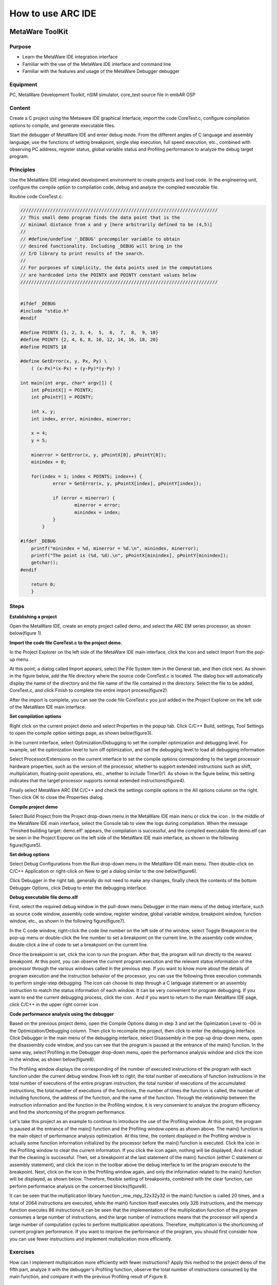 .. _lab1:

How to use ARC IDE
======================
MetaWare ToolKit
-----------------
Purpose
^^^^^^^^

* Learn the MetaWare IDE integration interface 
* Familiar with the use of the MetaWare IDE interface and command line
* Familiar with the features and usage of the MetaWare Debugger debugger

Equipment
^^^^^^^^^^

PC, MetaWare Development Toolkit, nSIM simulator, core_test source file in embAR OSP

Content
^^^^^^^^^

Create a C project using the Metaware IDE graphical interface, import the code CoreTest.c, configure compilation options to compile, and generate executable files.
 
Start the debugger of MetaWare IDE and enter debug mode. From the different angles of C language and assembly language, use the functions of setting breakpoint, single step execution, full speed execution, etc., combined with observing PC address, register status, global variable status and Profiling performance to analyze the debug target program.


Principles
^^^^^^^^^^^

Use the MetaWare IDE integrated development environment to create projects and load code. In the engineering unit, configure the compile option to compilation code, debug and analyze the compiled executable file.

Routine code CoreTest.c:

.. code-block:: c

    /////////////////////////////////////////////////////////////////////////
    // This small demo program finds the data point that is the
    // minimal distance from x and y [here arbitrarily defined to be (4,5)]
    //
    // #define/undefine '_DEBUG' precompiler variable to obtain
    // desired functionality. Including _DEBUG will bring in the
    // I/O library to print results of the search.
    //
    // For purposes of simplicity, the data points used in the computations
    // are hardcoded into the POINTX and POINTY constant values below
    /////////////////////////////////////////////////////////////////////////
    
    
    #ifdef _DEBUG
    #include "stdio.h"
    #endif
    
    #define POINTX {1, 2, 3, 4,  5,  6,  7,  8,  9, 10}
    #define POINTY {2, 4, 6, 8, 10, 12, 14, 16, 18, 20}
    #define POINTS 10
    
    #define GetError(x, y, Px, Py) \
    	( (x-Px)*(x-Px) + (y-Py)*(y-Py) )

    int main(int argc, char* argv[]) {
    	int pPointX[] = POINTX;
    	int pPointY[] = POINTY;
    
    	int x, y;
    	int index, error, minindex, minerror;
    
    	x = 4;
    	y = 5;
    
    	minerror = GetError(x, y, pPointX[0], pPointY[0]);
    	minindex = 0;
    
    	for(index = 1; index < POINTS; index++) {
		error = GetError(x, y, pPointX[index], pPointY[index]);
    
    		if (error < minerror) {
    			minerror = error;
    			minindex = index;
                }
            }
    
    #ifdef _DEBUG
    	printf("minindex = %d, minerror = %d.\n", minindex, minerror);
    	printf("The point is (%d, %d).\n", pPointX[minindex], pPointY[minindex]);
    	getchar();
    #endif
    
    	return 0;
        }


Steps
^^^^^^

**Establishing a project**

Open the MetaWare IDE, create an empty project called demo, and select the ARC EM series processor, as shown below(figure 1).

|figure1|

**Import the code file CoreTest.c to the project demo.**
 
In the Project Explorer on the left side of the MetaWare IDE main interface, click the icon 
|icon1|
and select Import from the pop-up menu.

At this point, a dialog called Import appears, select the File System item in the General tab, and then click next. As shown in the figure below, add the file directory where the source code CoreTest.c is located. The dialog box will automatically display the name of the directory and the file name of the file contained in the directory. Select the file to be added, CoreTest.c, and click Finish to complete the entire import process(figure2).

|figure2|

After the import is complete, you can see the code file CoreTest.c you just added in the Project Explorer on the left side of the MetaWare IDE main interface.

**Set compilation options**

Right click on the current project demo and select Properties in the popup tab. Click C/C++ Build, settings, Tool Settings to open the compile option settings page, as shown below(figure3).

|figure3|

In the current interface, select Optimization/Debugging to set the compiler optimization and debugging level. For example, set the optimization level to turn off optimization, and set the debugging level to load all debugging information

Select Processor/Extensions on the current interface to set the compile options corresponding to the target processor hardware properties, such as the version of the processor, whether to support extended instructions such as shift, multiplication, floating-point operations, etc., whether to include Timer0/1. As shown in the figure below, this setting indicates that the target processor supports normal extended instructions(figure4).

|figure4|

Finally select MetaWare ARC EM C/C++ and check the settings compile options in the All options column on the right. Then click OK to close the Properties dialog.

**Compile project demo**

Select Build Project from the Project drop-down menu in the MetaWare IDE main menu or click the icon
|icon2|
. In the middle of the MetaWare IDE main interface, select the Console tab to view the logs during compilation. When the message 'Finished building target: demo.elf' appears, the compilation is successful, and the compiled executable file demo.elf can be seen in the Project Exporer on the left side of the MetaWare IDE main interface, as shown in the following figure(figure5).

|figure5|

**Set debug options**

Select Debug Configurations from the Run drop-down menu in the MetaWare IDE main menu. Then double-click on C/C++ Application or right-click on New to get a dialog similar to the one below(figure6).

|figure6|

Click Debugger in the right tab, generally do not need to make any changes, finally check the contents of the bottom Debugger Options, click Debug to enter the debugging interface.

**Debug executable file demo.elf**

First, select the required debug window in the pull-down menu Debugger in the main menu of the debug interface, such as source code window, assembly code window, register window, global variable window, breakpoint window, function window, etc., as shown in the following figure(figure7).

|figure7|

In the C code window, right-click the code line number on the left side of the window, select Toggle Breakpoint in the pop-up menu or double-click the line number to set a breakpoint on the current line. In the assembly code window, double-click a line of code to set a breakpoint on the current line.

Once the breakpoint is set, click the icon
|icon3|
to run the program. After that, the program will run directly to the nearest breakpoint. At this point, you can observe the current program execution and the relevant status information of the processor through the various windows called in the previous step. If you want to know more about the details of program execution and the instruction behavior of the processor, you can use the following three execution commands
|icon4|
to perform single-step debugging. The icon
|icon5|
can choose to step through a C language statement or an assembly instruction to match the status information of each window. It can be very convenient for program debugging. If you want to end the current debugging process, click the icon
|icon6|
. And if you want to return to the main MetaWare IDE page, click C/C++ in the upper right corner icon
|icon7|
.

**Code performance analysis using the debugger**

Based on the previous project demo, open the Compile Options dialog in step 3 and set the Opimization Level to -O0 in the Optimization/Debugging column. Then click
|icon8|
to recompile the project, then click
|icon9|
to enter the debugging interface. Click Debugger in the main menu of the debugging interface, select Disassembly in the pop-up drop-down menu, open the disassembly code window, and you can see that the program is paused at the entrance of the main() function. In the same way, select Profiling in the Debugger drop-down menu, open the performance analysis window and click the icon
|icon10|
in the window, as shown below(figure8).

|figure8|

The Profiling window displays the corresponding of the number of executed instructions of the program with each function under the current debug window. From left to right, the total number of executions of function instructions in the total number of executions of the entire program instruction, the total number of executions of the accumulated instructions, the total number of executions of the functions, the number of times the function is called, the number of including functions, the address of the function, and the name of the function. Through the relationship between the instruction information and the function in the Profiling window, it is very convenient to analyze the program efficiency and find the shortcoming of the program performance.

Let's take this project as an example to continue to introduce the use of the Profiling window. At this point, the program is paused at the entrance of the main() function and the Profiling window opens as shown above. The main() function is the main object of performance analysis optimization. At this time, the content displayed in the Profiling window is actually some function information initialized by the processor before the main() function is executed. Click the icon
|icon11|
in the Profiling window to clear the current information. If you click the icon
|icon12|
again, nothing will be displayed, And it indicat that the cleaning is successful. Then, set a breakpoint at the last statement of the main() function (either C statement or assembly statement), and click the icon
|icon13|
in the toolbar above the debug interface to let the program execute to the breakpoint. Next, click on the icon
|icon14|
in the Profiling window again, and only the information related to the main() function will be displayed, as shown below. Therefore, flexible setting of breakpoints, combined with the clear function, can perform performance analysis on the concerned blocks(figure9).

|figure9|

It can be seen that the multiplication library function _mw_mpy_32x32y32 in the main() function is called 20 times, and a total of 2064 instructions are executed, while the main() function itself executes only 326 instructions, and the memcpy function executes 86 instructions.It can be seen that the implementation of the multiplication function of the program consumes a large number of instructions, and the large number of instructions means that the processor will spend a large number of computation cycles to perform multiplication operations. Therefore, multiplication is the shortcoming of current program performance. If you want to improve the performance of the program, you should first consider how you can use fewer instructions and implement multiplication more efficiently.

Exercises
^^^^^^^^^^

How can I implement multiplication more efficiently with fewer instructions? Apply this method to the project demo of the fifth part, analyze it with the debugger's Profiling function, observe the total number of instructions consumed by the main function, and compare it with the previous Profiling result of Figure 8.

.. note::

    The expand multiply instruction

ARC GNU TOOLCHAIN
-------------------
Purpose
^^^^^^^^^^

* Learn the ARC GNU IDE integration interface
* Familiar with the ARC GNU IDE interface and command line usage
* Familiar with the functions and usage of the ARC GNU IDE debugger

Equipment
^^^^^^^^^^^^

PC, ARC GNU IDE software, nSIM simulator, core_test source code in embAR OSP package

Content
^^^^^^^^^^^

Create a C project using the ARC GNU IDE graphical interface, import the routine code CoreTest.c, configure compilation options to compile, and generate executable files.

Start the ARC GNU IDE debugger to enter the debug mode, from the C language and assembly language different perspectives, use set breakpoints, single-step execution, full-speed execution and other functions, combined with observation of PC address, register status, global variable status and Profiling Performance analysis window, analysis of the debug target program.

Principles
^^^^^^^^^^^^^

Use the ARC GNU IDE integrated development environment to create projects and load routine code. In the engineering unit, configure the compile option compilation routine code to debug and analyze the compiled executable file.

Steps
^^^^^^^^^

**Establishing a project**

Open the ARC GNU IDE, create an empty project called core_test, and select the ARC EM series processor, as shown below(figure10).

|figure10|

**Import the code file CoreTest.c to the project demo**

Right click on the icon
|icon15|
in the Project Explorer on the left side of the ARC GNU IDE main interface, then select Import from the popup menu.

At this point, a dialog called Import appears, select the File System item in the General tab, and then click next. As shown in the figure below(figure11), add the file directory where the source code CoreTest.c is located. The dialog box will automatically display the name of the directory and the file name of the file contained in the directory. Select the file to be added, CoreTest.c, and click Finish to complete the entire import process.

|figure11|

After the import is complete, you can see the code file CoreTest.c that you just added in the Project Explorer on the left side of the ARC GNU IDE main interface.

**Set compilation options**

Right click on the current project core_test and select Properties in the popup tab. Click C/C++ Build, settings, Tool Settings to open the compile option settings page, as shown below(figure12).

|figure12|

In the current interface, select Debugging to set the compiler optimization and debugging level. For example, set the optimization level to off optimization, and the debugging level is to load all debugging information.

Select Processor in the current interface to set the compile options corresponding to the target processor hardware attributes, such as the version of the processor, whether to support extended instructions such as shift, multiplication, floating-point operations, etc., whether to include Timer0/1.

In step 1, we have already built the project using the engineering template of EMSK, so the corresponding necessary options have been set by default. If there is no special requirement, check the setting compile options in the All options column on the right. Then click OK to close the Properties dialog.

**Compile the project core_test**

Select Build Project from the Project drop-down menu in the ARC GNU IDE main menu or click the icon
|icon16|
. In the middle of the ARC GNU IDE main interface, select the Console tab to view the logs during the compilation process. When the message 'Finished building target: Core_test.elf' appears, the compilation is successful, and the compiled executable file Core_test.elf can be seen in the Project Exporer on the left side of the main interface of the ARC GNU IDE, as shown in the following figure(figure13).

|figure13|

**Set debug options**

Select Debug Configurations from the Run drop-down menu in the main menu. Then double-click on C/C++ Application or right-click on New to get a dialog similar to the one below(figure14).

|figure14|

As shown in the figure above, check if the information in Main is correct. Since we use Nsim simulator to simulate EMSK development board, we need to modify the settings of Debugger, Common, and Terminal (this is because Nsim cannot be called directly in GNU IDE. Still need GDB Server for indirect calls). The specific settings are as follows:

* Set Debugger->Gdbsrever Settings

|figure15|

As shown in the above figure(figure15), the ARC GDB Server should select nSIM. At this time, the port number default setting is 49105. It is important to check the Use TCF. Otherwise, the nSIM cannot work normally. The TCF boot file is under *nSIM\\nSIM\\etc\\tcf\\templates* (the default installation path). If you have downloaded the Metaware IDE, its own nSIM path is *C:\\ARC\\nSIM\\nSIM\\etc\\tcf\\templates*, and you can select a TCF file in this folder (depending on the version of the board you are simulating and the kernel model), as shown above.

* Pay attention to Debug in Common(figure16)

|figure16|

* Terminal settings

If you are using the EMSK development board, the terminal will automatically select the correct port number, and we are using the emulator without a port, so uncheck it, as show bellow(figure17).

|figure17|

After all settings are completed, click Debug to enter the debugging interface.

**Debug executable file core_test.elf**

First, select the required debug window in the pull-down menu Debugger in the main menu of the debug interface, such as source code window, assembly code window, register window, global variable window, breakpoint window, function window, etc., as shown in the following figure(figure18).

|figure18|

In the C code window, right-click the code line number on the left side of the window, select Toggle Breakpoint in the pop-up menu or double-click the line number to set a breakpoint on the current line. In the assembly code window, double-click a line of code to set a breakpoint on the current line.

Once the breakpoint is set, click the icon
|icon17|
to run the program. After that, the program will run directly to the nearest breakpoint. At this point, you can observe the current program execution and the relevant status information of the processor through the various windows called in the previous step. If you want to know more about the details of program execution and the instruction behavior of the processor, you can use the following three execution commands
|icon18|
to perform single-step debugging. The icon
|icon19|
can choose to step through a C language statement or an assembly instruction to match the status information of each window and it is very convenient for program debugging. If you want to end the current debugging process, click the icon
|icon20|
. If you want to return to the IDE main page, click C/C++ in the upper right corner icon
|icon21|
.

**Code performance analysis using the debugger**

Same as the code performance analysis method of MetaWare IDE. For details, please refer to the first part of Experiment 1.

For the use of these two IDEs, you can refer to the Help documentation in the respective IDE, or you can view the online documentation provided by the company.

.. |figure1| image:: /img/lab1_figure1.png
.. |figure2| image:: /img/lab1_figure2.png
.. |figure3| image:: /img/lab1_figure3.png
.. |figure4| image:: /img/lab1_figure4.png
.. |figure5| image:: /img/lab1_figure5.png
.. |figure6| image:: /img/lab1_figure6.png
.. |figure7| image:: /img/lab1_figure7.png
.. |figure8| image:: /img/lab1_figure8.png
.. |figure9| image:: /img/lab1_figure9.png
.. |figure10| image:: /img/lab1_figure10.png
.. |figure11| image:: /img/lab1_figure11.png
.. |figure12| image:: /img/lab1_figure12.png
.. |figure13| image:: /img/lab1_figure13.png
.. |figure14| image:: /img/lab1_figure14.png
.. |figure15| image:: /img/lab1_figure15.png
.. |figure16| image:: /img/lab1_figure16.png
.. |figure17| image:: /img/lab1_figure17.png
.. |figure18| image:: /img/lab1_figure18.png

.. |icon1| image:: /img/lab1_icon1.png
.. |icon2| image:: /img/lab1_icon2.png
.. |icon3| image:: /img/lab1_icon3.png
.. |icon4| image:: /img/lab1_icon4.png
.. |icon5| image:: /img/lab1_icon5.png
.. |icon6| image:: /img/lab1_icon6.png
.. |icon7| image:: /img/lab1_icon7.png
.. |icon8| image:: /img/lab1_icon8.png
.. |icon9| image:: /img/lab1_icon9.png
.. |icon10| image:: /img/lab1_icon10.png
.. |icon11| image:: /img/lab1_icon11.png
.. |icon12| image:: /img/lab1_icon12.png
.. |icon13| image:: /img/lab1_icon13.png
.. |icon14| image:: /img/lab1_icon14.png
.. |icon15| image:: /img/lab1_icon15.png
.. |icon16| image:: /img/lab1_icon16.png
.. |icon17| image:: /img/lab1_icon17.png
.. |icon18| image:: /img/lab1_icon18.png
.. |icon19| image:: /img/lab1_icon19.png
.. |icon20| image:: /img/lab1_icon20.png
.. |icon21| image:: /img/lab1_icon21.png




